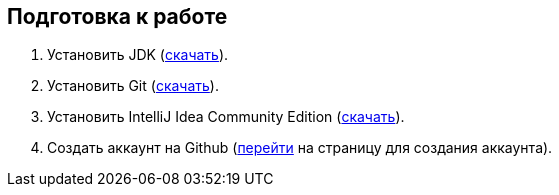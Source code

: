 == Подготовка к работе

. Установить JDK (https://www.oracle.com/technetwork/java/javase/downloads/index.html[скачать^]).
. Установить Git (https://git-scm.com/download[скачать^]).
. Установить IntelliJ Idea Community Edition (https://www.jetbrains.com/idea/download[скачать^]).
. Создать аккаунт на Github (https://github.com/join[перейти^] на страницу для создания аккаунта).
